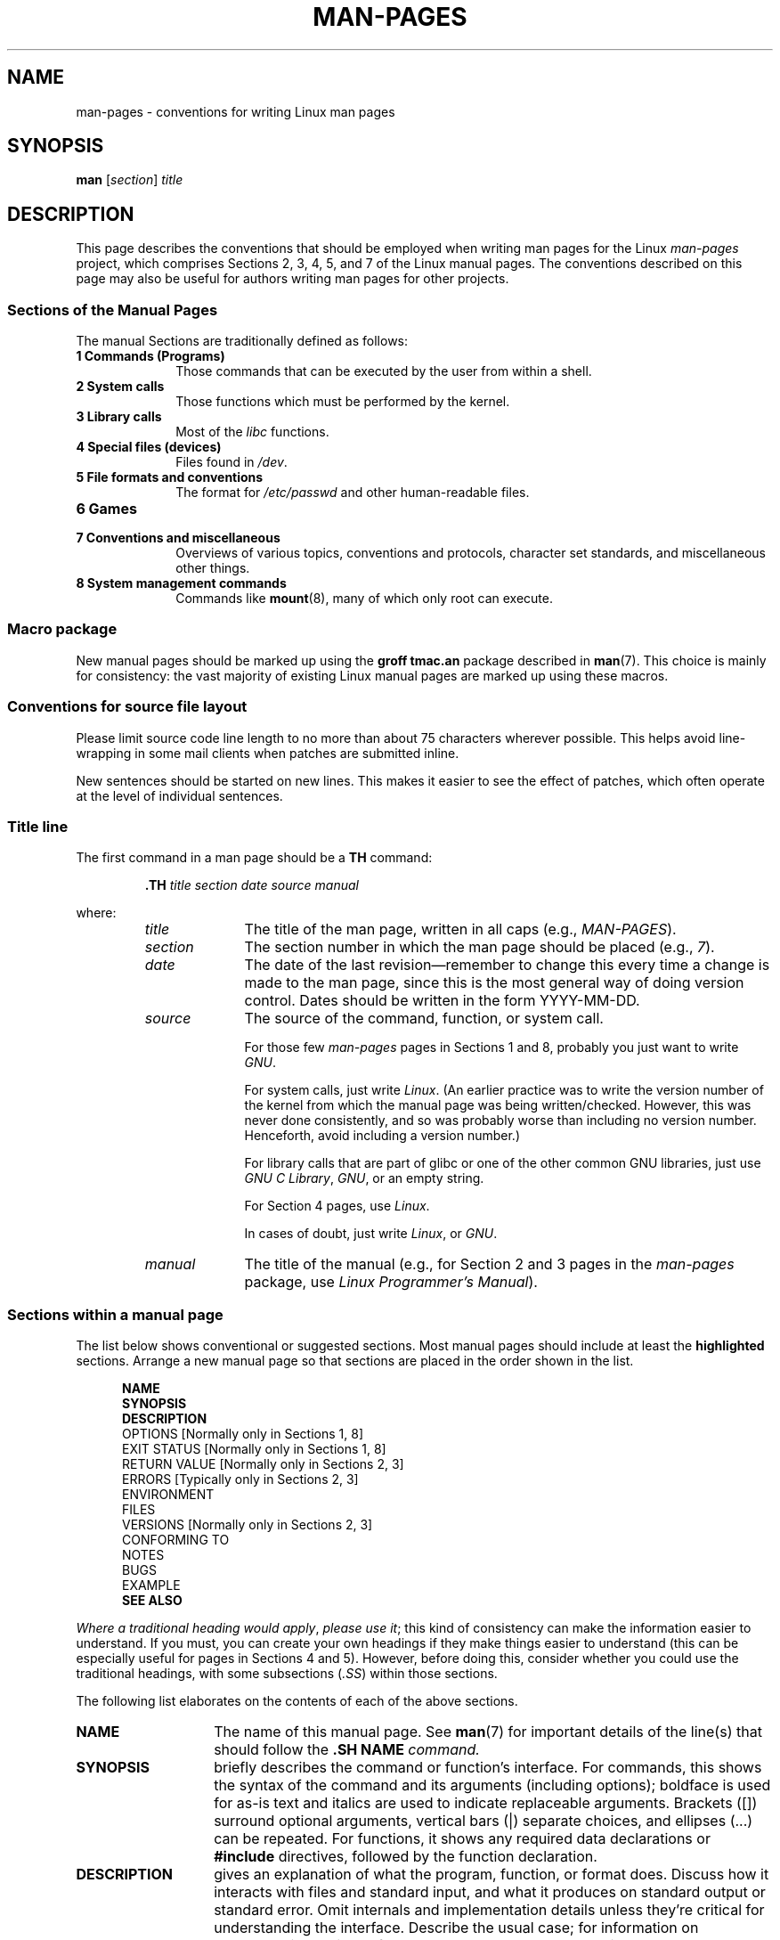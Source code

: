 .\" (C) Copyright 1992-1999 Rickard E. Faith and David A. Wheeler
.\" (faith@cs.unc.edu and dwheeler@ida.org)
.\" and (C) Copyright 2007 Michael Kerrisk <mtk-manpages@gmx.net>
.\"
.\" Permission is granted to make and distribute verbatim copies of this
.\" manual provided the copyright notice and this permission notice are
.\" preserved on all copies.
.\"
.\" Permission is granted to copy and distribute modified versions of this
.\" manual under the conditions for verbatim copying, provided that the
.\" entire resulting derived work is distributed under the terms of a
.\" permission notice identical to this one.
.\"
.\" Since the Linux kernel and libraries are constantly changing, this
.\" manual page may be incorrect or out-of-date.  The author(s) assume no
.\" responsibility for errors or omissions, or for damages resulting from
.\" the use of the information contained herein.  The author(s) may not
.\" have taken the same level of care in the production of this manual,
.\" which is licensed free of charge, as they might when working
.\" professionally.
.\"
.\" Formatted or processed versions of this manual, if unaccompanied by
.\" the source, must acknowledge the copyright and authors of this work.
.\" 
.\" 2007-05-30 created by mtk, using text from old man.7 plus 
.\" rewrites and additional text.
.\"
.TH MAN-PAGES 7 2007-05-30 "Linux" "Linux Programmer's Manual"
.SH NAME
man-pages \- conventions for writing Linux man pages
.SH SYNOPSIS
.B man
.RI [ section ]
.I title
.SH DESCRIPTION
This page describes the conventions that should be employed
when writing man pages for the Linux \fIman-pages\fP project,
which comprises Sections 2, 3, 4, 5, and 7 of the Linux manual pages.
The conventions described on this page may also be useful
for authors writing man pages for other projects.
.SS Sections of the Manual Pages
.PP
The manual Sections are traditionally defined as follows:
.TP 10
.B 1 Commands (Programs)
Those commands that can be executed by the user from within
a shell.
.TP
.B 2 System calls
Those functions which must be performed by the kernel.
.TP
.B 3 Library calls
Most of the
.I libc
functions.
.TP
.B 4 Special files (devices)
Files found in
.IR /dev .
.TP
.B 5 File formats and conventions
The format for
.I /etc/passwd
and other human-readable files.
.TP
.B 6 Games
.TP
.B 7 Conventions and miscellaneous
Overviews of various topics, conventions and protocols,
character set standards, and miscellaneous other things.
.TP
.B 8 System management commands
Commands like
.BR mount (8),
many of which only root can execute.
.\" .TP
.\" .B 9 Kernel routines
.\" This is an obsolete manual section.
.\" Once it was thought a good idea to document the Linux kernel here,
.\" but in fact very little has been documented, and the documentation
.\" that exists is outdated already.
.\" There are better sources of
.\" information for kernel developers.
.SS Macro package
New manual pages should be marked up using the
.B groff tmac.an
package described in
.BR man (7).
This choice is mainly for consistency: the vast majority of 
existing Linux manual pages are marked up using these macros.
.SS Conventions for source file layout
Please limit source code line length to no more than about 75 characters 
wherever possible.
This helps avoid line-wrapping in some mail clients when patches are
submitted inline.

New sentences should be started on new lines.
This makes it easier to see the effect of patches,
which often operate at the level of individual sentences.
.SS Title line
The first command in a man page should be a \fBTH\fP command:
.RS
.sp
.B \&.TH
.IR "title section date source manual"
.sp
.RE
where:
.RS
.TP 10
.I title
The title of the man page, written in all caps (e.g.,
.IR MAN-PAGES ).
.TP
.I section
The section number in which the man page should be placed (e.g.,
.IR 7 ).
.TP
.I date
The date of the last revision\(emremember to change this every time a
change is made to the man page,
since this is the most general way of doing version control.
Dates should be written in the form YYYY-MM-DD.
.TP
.I source
The source of the command, function, or system call.
.sp
For those few \fIman-pages\fP pages in Sections 1 and 8,
probably you just want to write
.IR GNU .
.sp
For system calls, just write
.IR "Linux" .
(An earlier practice was to write the version number
of the kernel from which the manual page was being written/checked.
However, this was never done consistently, and so was
probably worse than including no version number.
Henceforth, avoid including a version number.)
.sp
For library calls that are part of glibc or one of the 
other common GNU libraries, just use
.IR "GNU C Library" ", " GNU ,
or an empty string.
.sp
For Section 4 pages, use
.IR "Linux" .
.sp
In cases of doubt, just write
.IR Linux ", or " GNU .
.TP
.I manual
The title of the manual (e.g., for Section 2 and 3 pages in 
the \fIman-pages\fP package, use
.IR "Linux Programmer's Manual" ).
.RE
.SS Sections within a manual page
The list below shows conventional or suggested sections.
Most manual pages should include at least the 
.B highlighted
sections.
Arrange a new manual page so that sections
are placed in the order shown in the list.
.in +0.5i
.nf

\fBNAME\fP
\fBSYNOPSIS\fP
\fBDESCRIPTION\fP
OPTIONS            [Normally only in Sections 1, 8]
EXIT STATUS        [Normally only in Sections 1, 8]
RETURN VALUE       [Normally only in Sections 2, 3]
.\" May 07: Few current man pages have an ERROR HANDLING section,,,
.\" ERROR HANDLING,
ERRORS             [Typically only in Sections 2, 3]
.\" May 07: Almost no current man pages have a USAGE section,,,
.\" USAGE, 
..\" DIAGNOSTICS, 
.\" May 07: Almost no current man pages have a SECURITY section,,,
.\" SECURITY,
ENVIRONMENT
FILES
VERSIONS           [Normally only in Sections 2, 3]
CONFORMING TO
NOTES
BUGS
EXAMPLE
.\" AUTHORS sections are discouraged
.\" AUTHORS             [Discouraged]
\fBSEE ALSO\fP

.fi
.in
.IR "Where a traditional heading would apply" ", " "please use it" ;
this kind of consistency can make the information easier to understand.
If you must, you can create your own 
headings if they make things easier to understand (this can
be especially useful for pages in Sections 4 and 5).
However, before doing this, consider whether you could use the
traditional headings, with some subsections (\fI.SS\fP) within
those sections.

The following list elaborates on the contents of each of 
the above sections.
.TP 14
.B NAME
The name of this manual page.
See 
.BR man (7)
for important details of the line(s) that should follow the
\fB.SH NAME\fI command.
.TP
.B SYNOPSIS
briefly describes the command or function's interface.
For commands, this shows the syntax of the command and its arguments
(including options);
boldface is used for as-is text and italics are used to
indicate replaceable arguments.
Brackets ([]) surround optional arguments, vertical bars (|)
separate choices, and ellipses (\&...) can be repeated.
For functions, it shows any required data declarations or
.B #include
directives, followed by the function declaration.
.TP
.B DESCRIPTION
gives an explanation of what the program, function, or format does.
Discuss how it interacts with files and standard input, and what it
produces on standard output or standard error.
Omit internals and implementation details unless they're critical for
understanding the interface.
Describe the usual case;
for information on command-line options of a program use the
.B OPTIONS
section.
.\" If there is some kind of input grammar or complex set of subcommands,
.\" consider describing them in a separate
.\" .B USAGE
.\" section (and just place an overview in the
.\" .B DESCRIPTION
.\" section).
.TP
.B OPTIONS
describes the command-line options accepted by a 
program and how they change its behavior.
This section should only appear for Section 1 and 8 manual pages.
.\" .TP
.\" .B USAGE
.\" describes the grammar of any sublanguage this implements.
.TP
.B EXIT STATUS
lists the possible exit status values of a program and
the conditions that cause these values to be returned.
This section should only appear for Section 1 and 8 manual pages.
.TP
.B RETURN VALUE
For Section 2 and 3 pages, this section gives a
list of the values the library routine will return to the caller
and the conditions that cause these values to be returned.
.TP
.B ERRORS
For Section 2 and 3 manual pages, this is a list of the
values that may be placed in
.I errno
in the event of an error, along with information about the cause
of the errors.
.IR "The error list should be in alphabetical order" .
.TP
.B ENVIRONMENT
lists all environment variables that affect the program or function
and how they affect it.
.TP
.B FILES
lists the files the program or function uses, such as
configuration files, startup files,
and files the program directly operates on.
Give the full pathname of these files, and use the installation
process to modify the directory part to match user preferences.
For many programs, the default installation location is in
.IR /usr/local ,
so your base manual page should use
.I /usr/local
as the base.
.\" May 07: Almost no current man pages have a DIAGNOSTICS section;
.\"         "RETURN VALUE" or "EXIT STATUS" is preferred.
.\" .TP
.\" .B DIAGNOSTICS
.\" gives an overview of the most common error messages and how to
.\" cope with them.
.\" You don't need to explain system error messages
.\" or fatal signals that can appear during execution of any program
.\" unless they're special in some way to the program.
.\"
.\" May 07: Almost no current man pages have a SECURITY section.
.\".TP
.\".B SECURITY
.\"discusses security issues and implications.
.\"Warn about configurations or environments that should be avoided,
.\"commands that may have security implications, and so on, especially
.\"if they aren't obvious.
.\"Discussing security in a separate section isn't necessary;
.\"if it's easier to understand, place security information in the
.\"other sections (such as the
.\" .B DESCRIPTION
.\" or
.\" .B USAGE
.\" section).
.\" However, please include security information somewhere!
.TP
.B VERSIONS
A brief summary of the Linux kernel or glibc versions where a
system call or library function appeared,
or changed significantly in its operation.
.TP
.B CONFORMING TO
describes any standards or conventions that relate to the function
or command described by the manual page.
For a page in Section 2 or 3,
this section should note the POSIX.1
version(s) that the call conforms to,
and also whether the call is specified in C99.
(Don't worry too much about other standards like SUS, SUSv2, and XPG,
or the SVr4 and 4.xBSD implementation standards,
unless the call was specified in those standards,
but isn't in the current version of POSIX.1.)
(See
.BR standards (7).)

If the call is not governed by any standards but commonly 
exists on other systems, note them. 
If the call is Linux specific, note this.
.TP
.B NOTES
provides miscellaneous notes.
For Section 2 and 3 man pages you may find it useful to include
subsections (\fBSS\fP) named \fILinux Notes\fP and \fIGlibc Notes\fP.
.TP
.B BUGS
lists limitations, known defects or inconveniences,
and other questionable activities.
.TP
.B EXAMPLE
provides one or more examples describing how this function, file or
command is used.
For details on writing example programs,
see \fIExample Programs\fP below.
.TP
.B AUTHORS
lists authors of the documentation or program.
\fBUse of an AUTHORS section is strongly discouraged\fP.
Generally, it is better not to clutter every page with a list
of (over time potentially numerous) authors;
if you write or significantly amend a page,
add a copyright notice as a comment in the source file.
If you are the author a device driver and what to include
an address for reporting bugs, place this under the BUGS section.
.TP
.B SEE ALSO
lists related man pages, ordered by section number and 
alphabetically by name, possibly followed by
other related pages or documents.
.SS Font conventions
.PP
For functions, the arguments are always specified using italics,
.IR "even in the SYNOPSIS section" ,
where the rest of the function is specified in bold:
.PP
.RS
.BI "    int myfunction(int " argc ", char **" argv );
.RE
.PP
Filenames are always in italics (e.g.,
.IR "/usr/include/stdio.h" ),
except in the SYNOPSIS section, where included files are in bold (e.g.,
.BR "#include <stdio.h>" ).
.PP
Special macros, which are usually in upper case, are in bold (e.g.,
.BR MAXINT ).
Exception: don't boldface NULL.
.PP
When enumerating a list of error codes, the codes are in bold (this list
usually uses the
.B \&.TP
macro).
.PP
Any reference to the subject of the current manual page
should be written with the name in bold.
If the subject is a function (i.e., this is a Section 2 or 3 page),
then the name should be followed by a pair of parentheses 
in Roman (normal) font.
For example, in the
.BR fcntl (2)
man page, references to the subject of the page would be written as:
.BR fcntl ().
The preferred way to write this in the source file is:
.nf

    .BR fcntl ()

.fi
(Using this format, rather than the use of "\\fB...\\fP()"
makes it easier to write tools that parse man page source files.)
.PP
Any reference to another man page
should be written with the name in bold,
\fIalways\fP followed by the section number,
formatted in Roman (normal) font, without any
separating spaces (e.g.,
.BR intro (2)).
The preferred way to write this in the source file is:
.nf

    .BR intro (2)

.fi
(Including the section number in cross references lets tools like
.BR man2html (1)
create properly hyperlinked pages.)
.SS Spelling
Starting with release 2.59,
.I man-pages
follows American spelling conventions;
please write all new pages and patches according to these conventions.
.SS Example Programs
Manual pages can include example programs demonstrating how to 
use a system call or library function.
However, note the following:
.TP 3
*
Example programs should be written in C.
.TP
*
An example program is only necessary and useful if it demonstrates
something beyond what can easily be provided in a textual
description of the interface.
An example program that does nothing
other than call an interface usually serves little purpose.
.TP
*
Example programs should be fairly short (preferably < 100 lines;
ideally < 50 lines).
.TP
*
Example programs should do error checking after system calls and
library function calls.
.TP
*
Example programs should be complete, and compile without
warnings when compiled with \fIcc -Wall\fP.
.TP
*
Where possible and appropriate, example programs should allow
experimentation, by varying their behavior based on inputs
(ideally from command-line arguments, or alternatively, via
input read by the program).
.TP
*
Example programs should be laid out according to Kernighan and
Ritchie style, with 4-space indents.
(Avoid the use of TAB characters in source code!)
.PP
For some examples of what example programs should look like, see
.BR wait (2)
and
.BR pipe (2).
.SH EXAMPLE
For canonical examples of how man pages in the
.IR man-pages
package should look, see
.BR pipe (2)
and
.BR fcntl (2).
.SH SEE ALSO
.BR man (1),
.BR man2html (1),
.BR man (7),
.BR mdoc (7)
